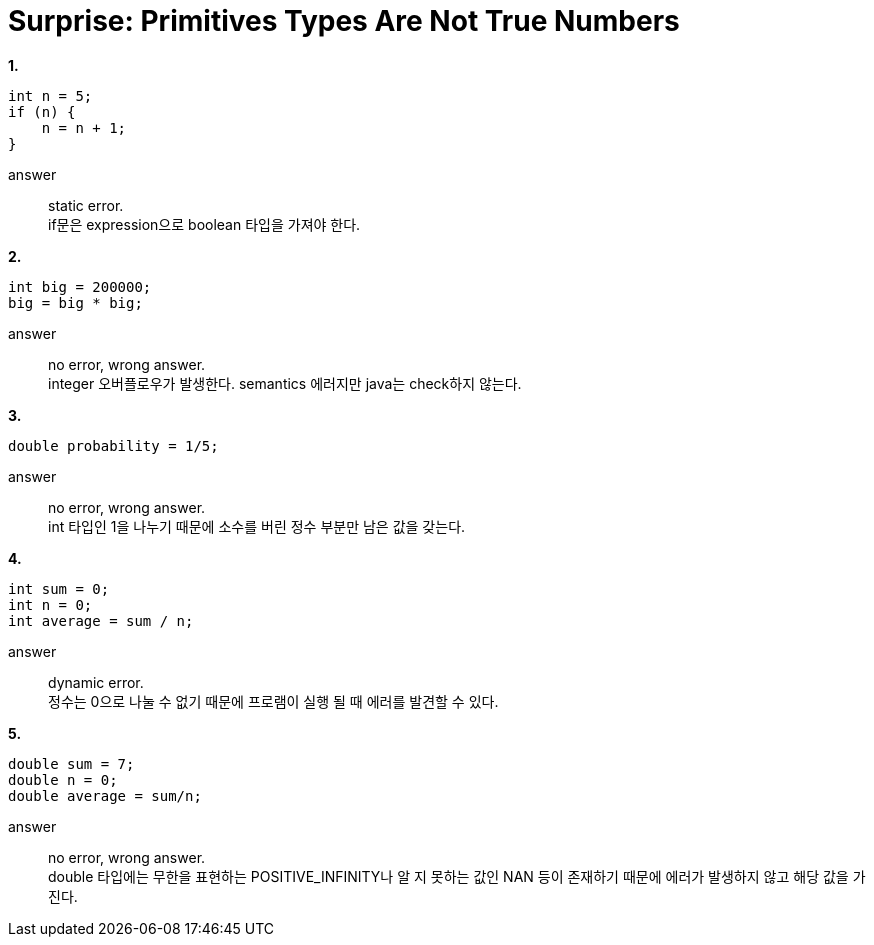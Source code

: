 = Surprise: Primitives Types Are Not True Numbers

**1.**
[source]
----
int n = 5;
if (n) {
    n = n + 1;
}
----
answer::
static error. +
if문은 expression으로 boolean 타입을 가져야 한다.

**2.**
[source]
----
int big = 200000;
big = big * big;
----
answer::
no error, wrong answer. +
integer 오버플로우가 발생한다. semantics 에러지만 java는 check하지 않는다.

**3.**
[source]
----
double probability = 1/5;
----
answer::
no error, wrong answer. +
int 타입인 1을 나누기 때문에 소수를 버린 정수 부분만 남은 값을 갖는다.

**4.**
[source]
----
int sum = 0;
int n = 0;
int average = sum / n;
----
answer::
dynamic error. +
정수는 0으로 나눌 수 없기 때문에 프로램이 실행 될 때 에러를 발견할 수 있다.

**5.**
[source]
----
double sum = 7;
double n = 0;
double average = sum/n;
----
answer::
no error, wrong answer. +
double 타입에는 무한을 표현하는 POSITIVE_INFINITY나 알 지 못하는 값인 NAN 등이 존재하기 때문에
에러가 발생하지 않고 해당 값을 가진다.

